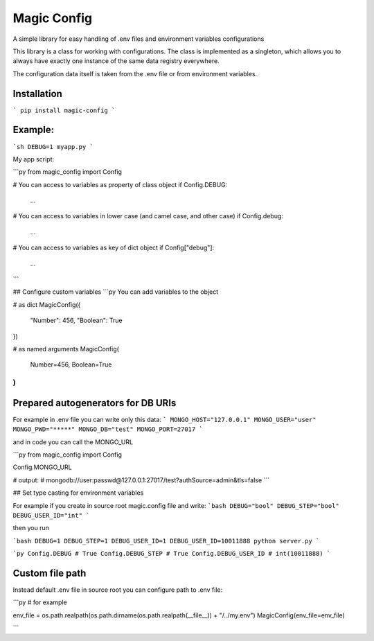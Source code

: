 ============
Magic Config
============
A simple library for easy handling of .env files and environment variables configurations

This library is a class for working with configurations. The class is implemented as a singleton, which allows you to always have exactly one instance of the same data registry everywhere.

The configuration data itself is taken from the .env file or from environment variables.

------------
Installation
------------

```
pip install magic-config
```

--------
Example:
--------
```sh
DEBUG=1 myapp.py
```

My app script:

```py
from magic_config import Config

# You can access to variables as property of class object
if Config.DEBUG:
  ...

# You can access to variables in lower case (and camel case, and other case)
if Config.debug:
  ...

# You can access to variables as key of dict object
if Config["debug"]:
  ...

```

## Configure custom variables
```py
You can add variables to the object

# as dict
MagicConfig({
    "Number": 456,
    "Boolean": True
})

# as named arguments
MagicConfig(
    Number=456,
    Boolean=True
)
```

------------------------------------
Prepared autogenerators for DB URIs
------------------------------------
For example in .env  file you can write only this data:
```
MONGO_HOST="127.0.0.1"
MONGO_USER="user"
MONGO_PWD="*****"
MONGO_DB="test"
MONGO_PORT=27017
```

and in code you can call the MONGO_URL

```py
from magic_config import Config

Config.MONGO_URL

# output:
# mongodb://user:passwd@127.0.0.1:27017/test?authSource=admin&tls=false
```

## Set type casting for environment variables

For example if you create in source root magic.config file and write:
```bash
DEBUG="bool"
DEBUG_STEP="bool"
DEBUG_USER_ID="int"
```

then you run

```bash
DEBUG=1 DEBUG_STEP=1 DEBUG_USER_ID=1 DEBUG_USER_ID=10011888 python server.py
```

```py
Config.DEBUG # True
Config.DEBUG_STEP # True
Config.DEBUG_USER_ID # int(10011888)
```

----------------
Custom file path
----------------
Instead default .env file in source root you can configure path to .env file:

```py
# for example

env_file = os.path.realpath(os.path.dirname(os.path.realpath(__file__)) + "/../my.env")
MagicConfig(env_file=env_file)

```
